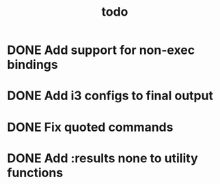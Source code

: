 #+TITLE: todo

* DONE Add support for non-exec bindings
* DONE Add i3 configs to final output
* DONE Fix quoted commands
* DONE Add :results none to utility functions
